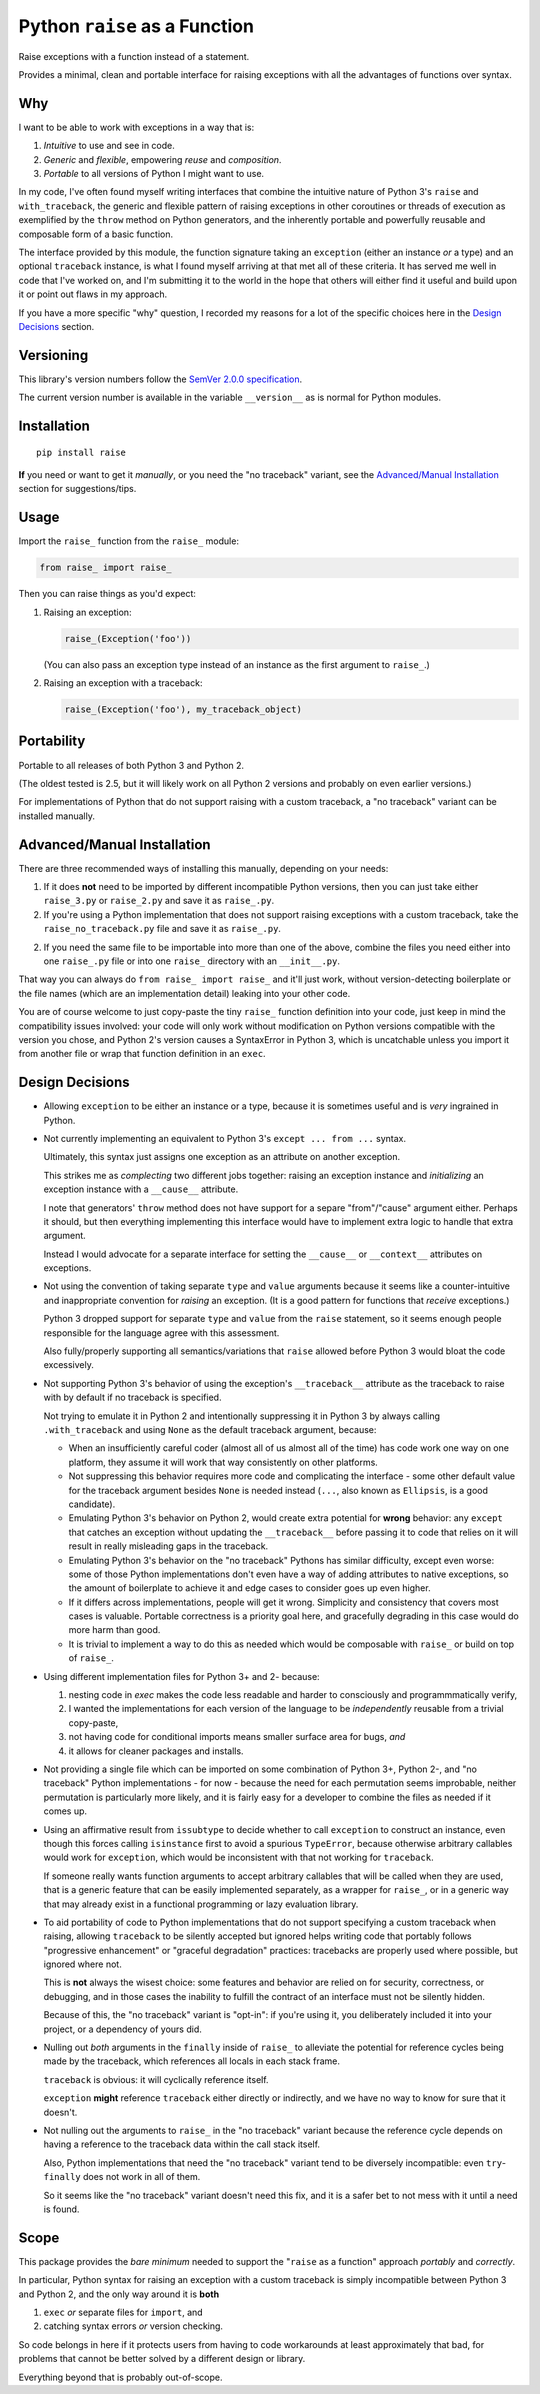 Python ``raise`` as a Function
==============================

Raise exceptions with a function instead of a statement.

Provides a minimal, clean and portable interface for raising
exceptions with all the advantages of functions over syntax.


Why
---

I want to be able to work with exceptions in a way that is:

1. *Intuitive* to use and see in code.
2. *Generic* and *flexible*, empowering *reuse* and *composition*.
3. *Portable* to all versions of Python I might want to use.

In my code, I've often found myself writing interfaces that combine
the intuitive nature of Python 3's ``raise`` and ``with_traceback``,
the generic and flexible pattern of raising exceptions in other
coroutines or threads of execution as exemplified by the ``throw``
method on Python generators, and the inherently portable and
powerfully reusable and composable form of a basic function.

The interface provided by this module, the function signature taking
an ``exception`` (either an instance *or* a type) and an optional
``traceback`` instance, is what I found myself arriving at that met all
of these criteria. It has served me well in code that I've worked on,
and I'm submitting it to the world in the hope that others will either
find it useful and build upon it or point out flaws in my approach.

If you have a more specific "why" question, I recorded my reasons for a
lot of the specific choices here in the `Design Decisions`_ section.


Versioning
----------

This library's version numbers follow the `SemVer 2.0.0 specification
<https://semver.org/spec/v2.0.0.html>`_.

The current version number is available in the variable ``__version__``
as is normal for Python modules.


Installation
------------

::

    pip install raise

**If** you need or want to get it *manually*, or you need
the "no traceback" variant, see the `Advanced/Manual
Installation`_ section for suggestions/tips.


Usage
-----

Import the ``raise_`` function from the ``raise_`` module:

.. code:: python

    from raise_ import raise_

Then you can raise things as you'd expect:

1. Raising an exception:

   .. code:: python

       raise_(Exception('foo'))

   (You can also pass an exception type instead of an
   instance as the first argument to ``raise_``.)

2. Raising an exception with a traceback:

   .. code:: python

       raise_(Exception('foo'), my_traceback_object)


Portability
-----------

Portable to all releases of both Python 3 and Python 2.

(The oldest tested is 2.5, but it will likely work on all
Python 2 versions and probably on even earlier versions.)

For implementations of Python that do not support raising with a custom
traceback, a "no traceback" variant can be installed manually.


Advanced/Manual Installation
----------------------------

There are three recommended ways of installing this manually, depending
on your needs:

1. If it does **not** need to be imported by different incompatible
   Python versions, then you can just take either ``raise_3.py`` or
   ``raise_2.py`` and save it as ``raise_.py``.

2. If you're using a Python implementation that does not support raising
   exceptions with a custom traceback, take the ``raise_no_traceback.py``
   file and save it as ``raise_.py``.

2. If you need the same file to be importable into more than one of the
   above, combine the files you need either into one ``raise_.py`` file
   or into one ``raise_`` directory with an ``__init__.py``.

That way you can always do ``from raise_ import raise_`` and it'll
just work, without version-detecting boilerplate or the file names
(which are an implementation detail) leaking into your other code.

You are of course welcome to just copy-paste the tiny ``raise_`` function
definition into your code, just keep in mind the compatibility issues
involved: your code will only work without modification on Python
versions compatible with the version you chose, and Python 2's version
causes a SyntaxError in Python 3, which is uncatchable unless you import
it from another file or wrap that function definition in an ``exec``.


Design Decisions
----------------

* Allowing ``exception`` to be either an instance or a type, because
  it is sometimes useful and is *very* ingrained in Python.

* Not currently implementing an equivalent to
  Python 3's ``except ... from ...`` syntax.

  Ultimately, this syntax just assigns one exception
  as an attribute on another exception.

  This strikes me as *complecting* two different jobs together:
  raising an exception instance and *initializing* an
  exception instance with a ``__cause__`` attribute.

  I note that generators' ``throw`` method does not have support
  for a separe "from"/"cause" argument either. Perhaps it should,
  but then everything implementing this interface would have to
  implement extra logic to handle that extra argument.

  Instead I would advocate for a separate interface for setting the
  ``__cause__`` or ``__context__`` attributes on exceptions.

* Not using the convention of taking separate ``type`` and ``value``
  arguments because it seems like a counter-intuitive and
  inappropriate convention for *raising* an exception.
  (It is a good pattern for functions that *receive* exceptions.)
  
  Python 3 dropped support for separate ``type`` and ``value``
  from the ``raise`` statement, so it seems enough people
  responsible for the language agree with this assessment.

  Also fully/properly supporting all semantics/variations that ``raise``
  allowed before Python 3 would bloat the code excessively.

* Not supporting Python 3's behavior of using the exception's
  ``__traceback__`` attribute as the traceback to raise with
  by default if no traceback is specified.

  Not trying to emulate it in Python 2 and intentionally suppressing
  it in Python 3 by always calling ``.with_traceback`` and using
  ``None`` as the default traceback argument, because:

  * When an insufficiently careful coder (almost all of us almost all
    of the time) has code work one way on one platform, they assume
    it will work that way consistently on other platforms.

  * Not suppressing this behavior requires more code and complicating
    the interface - some other default value for the traceback
    argument besides ``None`` is needed instead (``...``, also known
    as ``Ellipsis``, is a good candidate).

  * Emulating Python 3's behavior on Python 2, would create extra
    potential for **wrong** behavior: any ``except`` that catches
    an exception without updating the ``__traceback__`` before
    passing it to code that relies on it will result in really
    misleading gaps in the traceback.

  * Emulating Python 3's behavior on the "no traceback" Pythons has
    similar difficulty, except even worse: some of those Python
    implementations don't even have a way of adding attributes to
    native exceptions, so the amount of boilerplate to achieve it
    and edge cases to consider goes up even higher.

  * If it differs across implementations, people will get it wrong.
    Simplicity and consistency that covers most cases is valuable.
    Portable correctness is a priority goal here, and gracefully
    degrading in this case would do more harm than good.

  * It is trivial to implement a way to do this as needed which would
    be composable with ``raise_`` or build on top of ``raise_``.

* Using different implementation files for Python 3+ and 2- because:

  1. nesting code in `exec` makes the code less readable and
     harder to consciously and programmmatically verify,

  2. I wanted the implementations for each version of the language
     to be *independently* reusable from a trivial copy-paste,

  3. not having code for conditional imports means
     smaller surface area for bugs, *and*

  4. it allows for cleaner packages and installs.

* Not providing a single file which can be imported on some combination
  of Python 3+, Python 2-, and "no traceback" Python implementations -
  for now - because the need for each permutation seems improbable,
  neither permutation is particularly more likely, and it is fairly
  easy for a developer to combine the files as needed if it comes up.

* Using an affirmative result from ``issubtype`` to decide whether to
  call ``exception`` to construct an instance, even though this
  forces calling ``isinstance`` first to avoid a spurious ``TypeError``, 
  because otherwise arbitrary callables would work for ``exception``,
  which would be inconsistent with that not working for ``traceback``.

  If someone really wants function arguments to accept arbitrary
  callables that will be called when they are used, that is a
  generic feature that can be easily implemented separately, as
  a wrapper for ``raise_``, or in a generic way that may already
  exist in a functional programming or lazy evaluation library.

* To aid portability of code to Python implementations that do not
  support specifying a custom traceback when raising, allowing
  ``traceback`` to be silently accepted but ignored helps writing code
  that portably follows "progressive enhancement" or "graceful
  degradation" practices: tracebacks are properly used where possible,
  but ignored where not.

  This is **not** always the wisest choice: some features and behavior
  are relied on for security, correctness, or debugging, and in those
  cases the inability to fulfill the contract of an interface must not
  be silently hidden.

  Because of this, the "no traceback" variant is "opt-in": if you're
  using it, you deliberately included it into your project, or a
  dependency of yours did.

* Nulling out *both* arguments in the ``finally`` inside of ``raise_``
  to alleviate the potential for reference cycles being made by the
  traceback, which references all locals in each stack frame.

  ``traceback`` is obvious: it will cyclically reference itself.

  ``exception`` **might** reference ``traceback`` either directly or
  indirectly, and we have no way to know for sure that it doesn't.

* Not nulling out the arguments to ``raise_`` in the "no traceback"
  variant because the reference cycle depends on having a reference
  to the traceback data within the call stack itself.

  Also, Python implementations that need the "no traceback" variant
  tend to be diversely incompatible: even ``try``-``finally`` does
  not work in all of them.

  So it seems like the "no traceback" variant doesn't need this fix,
  and it is a safer bet to not mess with it until a need is found.


Scope
-----

This package provides the *bare minimum* needed to support the
"``raise`` as a function" approach *portably* and *correctly*.

In particular, Python syntax for raising an exception with
a custom traceback is simply incompatible between Python 3
and Python 2, and the only way around it is **both**

1. ``exec`` *or* separate files for ``import``, and
2. catching syntax errors *or* version checking.

So code belongs in here if it protects users from having to code
workarounds at least approximately that bad, for problems that
cannot be better solved by a different design or library.

Everything beyond that is probably out-of-scope.
